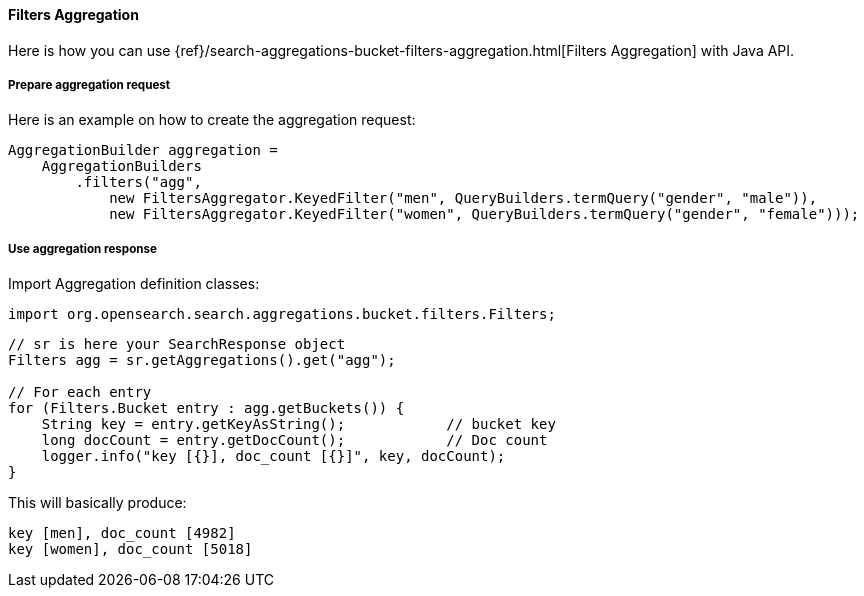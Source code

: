 [[java-aggs-bucket-filters]]
==== Filters Aggregation

Here is how you can use
{ref}/search-aggregations-bucket-filters-aggregation.html[Filters Aggregation]
with Java API.


===== Prepare aggregation request

Here is an example on how to create the aggregation request:

[source,java]
--------------------------------------------------
AggregationBuilder aggregation =
    AggregationBuilders
        .filters("agg",
            new FiltersAggregator.KeyedFilter("men", QueryBuilders.termQuery("gender", "male")),
            new FiltersAggregator.KeyedFilter("women", QueryBuilders.termQuery("gender", "female")));
--------------------------------------------------


===== Use aggregation response

Import Aggregation definition classes:

[source,java]
--------------------------------------------------
import org.opensearch.search.aggregations.bucket.filters.Filters;
--------------------------------------------------

[source,java]
--------------------------------------------------
// sr is here your SearchResponse object
Filters agg = sr.getAggregations().get("agg");

// For each entry
for (Filters.Bucket entry : agg.getBuckets()) {
    String key = entry.getKeyAsString();            // bucket key
    long docCount = entry.getDocCount();            // Doc count
    logger.info("key [{}], doc_count [{}]", key, docCount);
}
--------------------------------------------------

This will basically produce:

[source,text]
--------------------------------------------------
key [men], doc_count [4982]
key [women], doc_count [5018]
--------------------------------------------------
